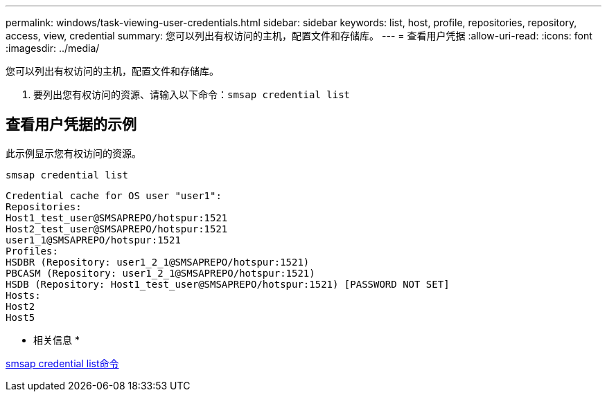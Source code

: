 ---
permalink: windows/task-viewing-user-credentials.html 
sidebar: sidebar 
keywords: list, host, profile, repositories, repository, access, view, credential 
summary: 您可以列出有权访问的主机，配置文件和存储库。 
---
= 查看用户凭据
:allow-uri-read: 
:icons: font
:imagesdir: ../media/


[role="lead"]
您可以列出有权访问的主机，配置文件和存储库。

. 要列出您有权访问的资源、请输入以下命令：``smsap credential list``




== 查看用户凭据的示例

此示例显示您有权访问的资源。

[listing]
----
smsap credential list
----
[listing]
----
Credential cache for OS user "user1":
Repositories:
Host1_test_user@SMSAPREPO/hotspur:1521
Host2_test_user@SMSAPREPO/hotspur:1521
user1_1@SMSAPREPO/hotspur:1521
Profiles:
HSDBR (Repository: user1_2_1@SMSAPREPO/hotspur:1521)
PBCASM (Repository: user1_2_1@SMSAPREPO/hotspur:1521)
HSDB (Repository: Host1_test_user@SMSAPREPO/hotspur:1521) [PASSWORD NOT SET]
Hosts:
Host2
Host5
----
* 相关信息 *

xref:reference-the-smosmsapcredential-list-command.adoc[smsap credential list命令]
